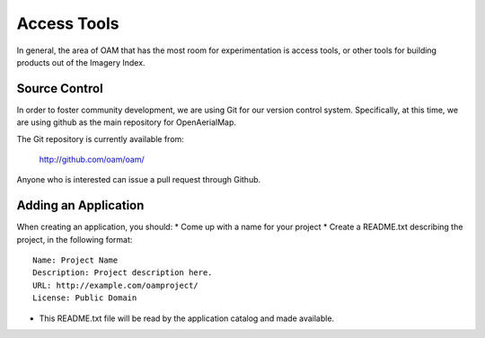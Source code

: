 Access Tools
++++++++++++

In general, the area of OAM that has the most room for experimentation is
access tools, or other tools for building products out of the Imagery Index.

Source Control
--------------

In order to foster community development, we are using Git for our version
control system. Specifically, at this time, we are using github as the main
repository for OpenAerialMap.

The Git repository is currently available from:

  http://github.com/oam/oam/

Anyone who is interested can issue a pull request through Github. 

Adding an Application
---------------------

When creating an application, you should: 
* Come up with a name for your project
* Create a README.txt describing the project, in the following format::

   Name: Project Name
   Description: Project description here.
   URL: http://example.com/oamproject/
   License: Public Domain


* This README.txt file will be read by the application catalog and made
  available.
